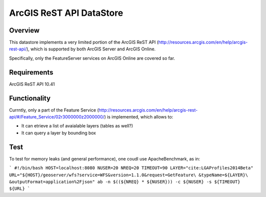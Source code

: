 ArcGIS ReST API DataStore
=========================

Overview
--------

This datastore implements a very limited portion of the ArcGIS ReST API 
(http://resources.arcgis.com/en/help/arcgis-rest-api/), which is supported by both ArcGIS Server 
and ArcGIS Online. 

Specifically, only the FeatureServer services on ArcGIS Online are covered so far.


Requirements
------------

ArcGIS ReST API 10.41


Functionality
-------------

Currntly, only a part of the Feature Service (http://resources.arcgis.com/en/help/arcgis-rest-api/#/Feature_Service/02r3000000z2000000/) is implemented, which allows to:

* It can etrieve a list of avaialable layers (tables as well?)
* It can query a layer by bounding box


Test
----

To test for memory leaks (and general performance), one coudl use ApacheBenchmark, as in:

```
#!/bin/bash
HOST=localhost:8080
NUSER=20
NREQ=20
TIMEOUT=90
LAYER="cite:LGAProfiles2014Beta"
URL="${HOST}/geoserver/wfs?service=WFS&version=1.1.0&request=GetFeature\
&typeName=${LAYER}\
&outputFormat=application%2Fjson"
ab -n $((${NREQ} * ${NUSER})) -c ${NUSER} -s ${TIMEOUT} ${URL}
```